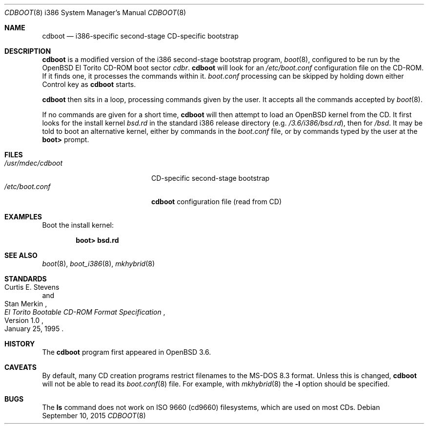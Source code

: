 .\"	$OpenBSD: cdboot.8,v 1.9 2015/09/10 15:16:43 schwarze Exp $
.\" Copyright (c) 2004 Tom Cosgrove
.\" Copyright (c) 2003 Matthias Drochner
.\" Copyright (c) 1999 Doug White
.\" All rights reserved.
.\"
.\" Redistribution and use in source and binary forms, with or without
.\" modification, are permitted provided that the following conditions
.\" are met:
.\" 1. Redistributions of source code must retain the above copyright
.\"    notice, this list of conditions and the following disclaimer.
.\" 2. Redistributions in binary form must reproduce the above copyright
.\"    notice, this list of conditions and the following disclaimer in the
.\"    documentation and/or other materials provided with the distribution.
.\"
.\" THIS SOFTWARE IS PROVIDED BY THE AUTHOR AND CONTRIBUTORS ``AS IS'' AND
.\" ANY EXPRESS OR IMPLIED WARRANTIES, INCLUDING, BUT NOT LIMITED TO, THE
.\" IMPLIED WARRANTIES OF MERCHANTABILITY AND FITNESS FOR A PARTICULAR PURPOSE
.\" ARE DISCLAIMED.  IN NO EVENT SHALL THE AUTHOR OR CONTRIBUTORS BE LIABLE
.\" FOR ANY DIRECT, INDIRECT, INCIDENTAL, SPECIAL, EXEMPLARY, OR CONSEQUENTIAL
.\" DAMAGES (INCLUDING, BUT NOT LIMITED TO, PROCUREMENT OF SUBSTITUTE GOODS
.\" OR SERVICES; LOSS OF USE, DATA, OR PROFITS; OR BUSINESS INTERRUPTION)
.\" HOWEVER CAUSED AND ON ANY THEORY OF LIABILITY, WHETHER IN CONTRACT, STRICT
.\" LIABILITY, OR TORT (INCLUDING NEGLIGENCE OR OTHERWISE) ARISING IN ANY WAY
.\" OUT OF THE USE OF THIS SOFTWARE, EVEN IF ADVISED OF THE POSSIBILITY OF
.\" SUCH DAMAGE.
.\"
.Dd $Mdocdate: September 10 2015 $
.Dt CDBOOT 8 i386
.Os
.Sh NAME
.Nm cdboot
.Nd i386-specific second-stage CD-specific bootstrap
.Sh DESCRIPTION
.Nm
is a modified version of the i386 second-stage bootstrap program,
.Xr boot 8 ,
configured to be run by the
.Ox
El Torito CD-ROM boot sector
.Pa cdbr .
.Nm
will look for an
.Pa /etc/boot.conf
configuration
file on the CD-ROM.
If it finds one, it processes the commands within it.
.Pa boot.conf
processing can be skipped by holding down either Control key as
.Nm
starts.
.Pp
.Nm
then sits in a loop,
processing commands given by the user.
It accepts all the commands accepted by
.Xr boot 8 .
.Pp
If no commands are given for a short time,
.Nm
will then attempt to load an
.Ox
kernel from the CD.
It first looks for the install kernel
.Pa bsd.rd
in the standard i386 release directory
(e.g.\&
.Pa /3.6/i386/bsd.rd ) ,
then for
.Pa /bsd .
It may be told to boot an alternative kernel,
either by commands in the
.Pa boot.conf
file,
or by commands typed by the user at the
.Ic boot>
prompt.
.Sh FILES
.Bl -tag -width /usr/mdec/cdbootxx -compact
.It Pa /usr/mdec/cdboot
CD-specific second-stage bootstrap
.It Pa /etc/boot.conf
.Nm
configuration file (read from CD)
.El
.Sh EXAMPLES
Boot the install kernel:
.Pp
.Dl boot> bsd.rd
.Sh SEE ALSO
.Xr boot 8 ,
.Xr boot_i386 8 ,
.Xr mkhybrid 8
.Sh STANDARDS
.Rs
.%A Curtis E. Stevens
.%A Stan Merkin
.%D January 25, 1995
.%N Version 1.0
.%T "El Torito Bootable CD-ROM Format Specification"
.Re
.Sh HISTORY
The
.Nm
program first appeared in
.Ox 3.6 .
.Sh CAVEATS
By default, many CD creation programs restrict filenames to
the MS-DOS 8.3 format.
Unless this is changed,
.Nm
will not be able to read its
.Xr boot.conf 8
file.
For example, with
.Xr mkhybrid 8
the
.Fl l
option should be specified.
.Sh BUGS
The
.Ic ls
command does not work on ISO 9660 (cd9660) filesystems,
which are used on most CDs.
